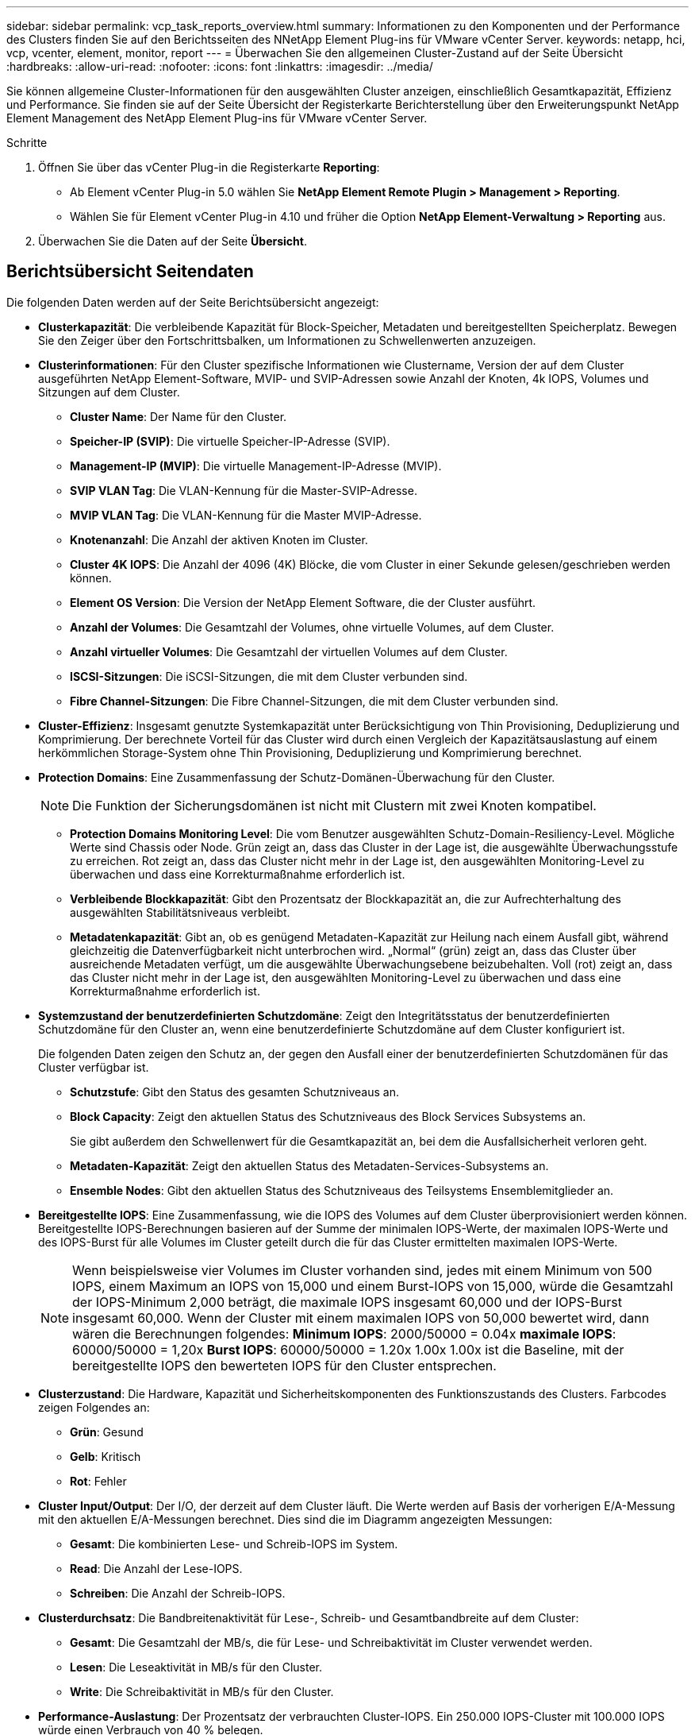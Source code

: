 ---
sidebar: sidebar 
permalink: vcp_task_reports_overview.html 
summary: Informationen zu den Komponenten und der Performance des Clusters finden Sie auf den Berichtsseiten des NNetApp Element Plug-ins für VMware vCenter Server. 
keywords: netapp, hci, vcp, vcenter, element, monitor, report 
---
= Überwachen Sie den allgemeinen Cluster-Zustand auf der Seite Übersicht
:hardbreaks:
:allow-uri-read: 
:nofooter: 
:icons: font
:linkattrs: 
:imagesdir: ../media/


[role="lead"]
Sie können allgemeine Cluster-Informationen für den ausgewählten Cluster anzeigen, einschließlich Gesamtkapazität, Effizienz und Performance. Sie finden sie auf der Seite Übersicht der Registerkarte Berichterstellung über den Erweiterungspunkt NetApp Element Management des NetApp Element Plug-ins für VMware vCenter Server.

.Schritte
. Öffnen Sie über das vCenter Plug-in die Registerkarte *Reporting*:
+
** Ab Element vCenter Plug-in 5.0 wählen Sie *NetApp Element Remote Plugin > Management > Reporting*.
** Wählen Sie für Element vCenter Plug-in 4.10 und früher die Option *NetApp Element-Verwaltung > Reporting* aus.


. Überwachen Sie die Daten auf der Seite *Übersicht*.




== Berichtsübersicht Seitendaten

Die folgenden Daten werden auf der Seite Berichtsübersicht angezeigt:

* *Clusterkapazität*: Die verbleibende Kapazität für Block-Speicher, Metadaten und bereitgestellten Speicherplatz. Bewegen Sie den Zeiger über den Fortschrittsbalken, um Informationen zu Schwellenwerten anzuzeigen.
* *Clusterinformationen*: Für den Cluster spezifische Informationen wie Clustername, Version der auf dem Cluster ausgeführten NetApp Element-Software, MVIP- und SVIP-Adressen sowie Anzahl der Knoten, 4k IOPS, Volumes und Sitzungen auf dem Cluster.
+
** *Cluster Name*: Der Name für den Cluster.
** *Speicher-IP (SVIP)*: Die virtuelle Speicher-IP-Adresse (SVIP).
** *Management-IP (MVIP)*: Die virtuelle Management-IP-Adresse (MVIP).
** *SVIP VLAN Tag*: Die VLAN-Kennung für die Master-SVIP-Adresse.
** *MVIP VLAN Tag*: Die VLAN-Kennung für die Master MVIP-Adresse.
** *Knotenanzahl*: Die Anzahl der aktiven Knoten im Cluster.
** *Cluster 4K IOPS*: Die Anzahl der 4096 (4K) Blöcke, die vom Cluster in einer Sekunde gelesen/geschrieben werden können.
** *Element OS Version*: Die Version der NetApp Element Software, die der Cluster ausführt.
** *Anzahl der Volumes*: Die Gesamtzahl der Volumes, ohne virtuelle Volumes, auf dem Cluster.
** *Anzahl virtueller Volumes*: Die Gesamtzahl der virtuellen Volumes auf dem Cluster.
** *ISCSI-Sitzungen*: Die iSCSI-Sitzungen, die mit dem Cluster verbunden sind.
** *Fibre Channel-Sitzungen*: Die Fibre Channel-Sitzungen, die mit dem Cluster verbunden sind.


* *Cluster-Effizienz*: Insgesamt genutzte Systemkapazität unter Berücksichtigung von Thin Provisioning, Deduplizierung und Komprimierung. Der berechnete Vorteil für das Cluster wird durch einen Vergleich der Kapazitätsauslastung auf einem herkömmlichen Storage-System ohne Thin Provisioning, Deduplizierung und Komprimierung berechnet.
* *Protection Domains*: Eine Zusammenfassung der Schutz-Domänen-Überwachung für den Cluster.
+

NOTE: Die Funktion der Sicherungsdomänen ist nicht mit Clustern mit zwei Knoten kompatibel.

+
** *Protection Domains Monitoring Level*: Die vom Benutzer ausgewählten Schutz-Domain-Resiliency-Level. Mögliche Werte sind Chassis oder Node. Grün zeigt an, dass das Cluster in der Lage ist, die ausgewählte Überwachungsstufe zu erreichen. Rot zeigt an, dass das Cluster nicht mehr in der Lage ist, den ausgewählten Monitoring-Level zu überwachen und dass eine Korrekturmaßnahme erforderlich ist.
** *Verbleibende Blockkapazität*: Gibt den Prozentsatz der Blockkapazität an, die zur Aufrechterhaltung des ausgewählten Stabilitätsniveaus verbleibt.
** *Metadatenkapazität*: Gibt an, ob es genügend Metadaten-Kapazität zur Heilung nach einem Ausfall gibt, während gleichzeitig die Datenverfügbarkeit nicht unterbrochen wird. „Normal“ (grün) zeigt an, dass das Cluster über ausreichende Metadaten verfügt, um die ausgewählte Überwachungsebene beizubehalten. Voll (rot) zeigt an, dass das Cluster nicht mehr in der Lage ist, den ausgewählten Monitoring-Level zu überwachen und dass eine Korrekturmaßnahme erforderlich ist.


* *Systemzustand der benutzerdefinierten Schutzdomäne*: Zeigt den Integritätsstatus der benutzerdefinierten Schutzdomäne für den Cluster an, wenn eine benutzerdefinierte Schutzdomäne auf dem Cluster konfiguriert ist.
+
Die folgenden Daten zeigen den Schutz an, der gegen den Ausfall einer der benutzerdefinierten Schutzdomänen für das Cluster verfügbar ist.

+
** *Schutzstufe*: Gibt den Status des gesamten Schutzniveaus an.
** *Block Capacity*: Zeigt den aktuellen Status des Schutzniveaus des Block Services Subsystems an.
+
Sie gibt außerdem den Schwellenwert für die Gesamtkapazität an, bei dem die Ausfallsicherheit verloren geht.

** *Metadaten-Kapazität*: Zeigt den aktuellen Status des Metadaten-Services-Subsystems an.
** *Ensemble Nodes*: Gibt den aktuellen Status des Schutzniveaus des Teilsystems Ensemblemitglieder an.


* *Bereitgestellte IOPS*: Eine Zusammenfassung, wie die IOPS des Volumes auf dem Cluster überprovisioniert werden können. Bereitgestellte IOPS-Berechnungen basieren auf der Summe der minimalen IOPS-Werte, der maximalen IOPS-Werte und des IOPS-Burst für alle Volumes im Cluster geteilt durch die für das Cluster ermittelten maximalen IOPS-Werte.
+

NOTE: Wenn beispielsweise vier Volumes im Cluster vorhanden sind, jedes mit einem Minimum von 500 IOPS, einem Maximum an IOPS von 15,000 und einem Burst-IOPS von 15,000, würde die Gesamtzahl der IOPS-Minimum 2,000 beträgt, die maximale IOPS insgesamt 60,000 und der IOPS-Burst insgesamt 60,000. Wenn der Cluster mit einem maximalen IOPS von 50,000 bewertet wird, dann wären die Berechnungen folgendes: *Minimum IOPS*: 2000/50000 = 0.04x *maximale IOPS*: 60000/50000 = 1,20x *Burst IOPS*: 60000/50000 = 1.20x 1.00x 1.00x ist die Baseline, mit der bereitgestellte IOPS den bewerteten IOPS für den Cluster entsprechen.

* *Clusterzustand*: Die Hardware, Kapazität und Sicherheitskomponenten des Funktionszustands des Clusters. Farbcodes zeigen Folgendes an:
+
** *Grün*: Gesund
** *Gelb*: Kritisch
** *Rot*: Fehler


* *Cluster Input/Output*: Der I/O, der derzeit auf dem Cluster läuft. Die Werte werden auf Basis der vorherigen E/A-Messung mit den aktuellen E/A-Messungen berechnet. Dies sind die im Diagramm angezeigten Messungen:
+
** *Gesamt*: Die kombinierten Lese- und Schreib-IOPS im System.
** *Read*: Die Anzahl der Lese-IOPS.
** *Schreiben*: Die Anzahl der Schreib-IOPS.


* *Clusterdurchsatz*: Die Bandbreitenaktivität für Lese-, Schreib- und Gesamtbandbreite auf dem Cluster:
+
** *Gesamt*: Die Gesamtzahl der MB/s, die für Lese- und Schreibaktivität im Cluster verwendet werden.
** *Lesen*: Die Leseaktivität in MB/s für den Cluster.
** *Write*: Die Schreibaktivität in MB/s für den Cluster.


* *Performance-Auslastung*: Der Prozentsatz der verbrauchten Cluster-IOPS. Ein 250.000 IOPS-Cluster mit 100.000 IOPS würde einen Verbrauch von 40 % belegen.




== Weitere Informationen

* https://docs.netapp.com/us-en/hci/index.html["NetApp HCI-Dokumentation"^]
* https://www.netapp.com/data-storage/solidfire/documentation["Seite „SolidFire und Element Ressourcen“"^]

